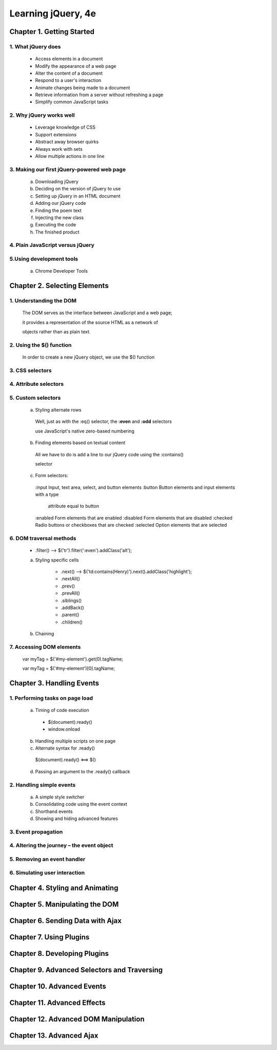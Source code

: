 ====================
Learning jQuery, 4e
====================


Chapter 1. Getting Started
====================

1. What jQuery does
--------------------

  + Access elements in a document

  + Modify the appearance of a web page

  + Alter the content of a document

  + Respond to a user's interaction

  + Animate changes being made to a document

  + Retrieve information from a server without refreshing a page

  + Simplify common JavaScript tasks

2. Why jQuery works well
--------------------

  + Leverage knowledge of CSS

  + Support extensions

  + Abstract away browser quirks

  + Always work with sets

  + Allow multiple actions in one line

3. Making our first jQuery-powered web page
--------------------

  a. Downloading jQuery

  b. Deciding on the version of jQuery to use

  c. Setting up jQuery in an HTML document

  d. Adding our jQuery code

  e. Finding the poem text

  f. Injecting the new class

  g. Executing the code

  h. The finished product

4. Plain JavaScript versus jQuery
--------------------

5.Using development tools
--------------------

  a. Chrome Developer Tools

Chapter 2. Selecting Elements
====================

1. Understanding the DOM
--------------------

  The DOM serves as the interface between JavaScript and a web
  page;
 
  it provides a representation of the source HTML as a network
  of 
  
  objects rather  than as plain text.

2. Using the $() function
--------------------

  In order to create a new jQuery object, we use the $() function

3. CSS selectors
--------------------

4. Attribute selectors
--------------------

5. Custom selectors
--------------------

  a. Styling alternate rows 

    Well, just as with the :eq() selector, the **:even** and **:odd** selectors
   
    use JavaScript's native zero-based numbering

  b. Finding elements based on textual content

    All we have to do is add a line to our jQuery code using the :contains() 
    
    selector

  c. Form selectors::
    
    :input      Input, text area, select, and button elements
    :button     Button elements and input elements with a type
                attribute equal to button
    :enabled    Form elements that are enabled
    :disabled   Form elements that are disabled
    :checked    Radio buttons or checkboxes that are checked
    :selected   Option elements that are selected

6. DOM traversal methods
--------------------

  + .filter() --> $('tr').filter(':even').addClass('alt');

  a. Styling specific cells

      + .next() --> $('td:contains(Henry)').next().addClass('highlight');
        
      + .nextAll()

      + .prev()

      + .prevAll()

      + .siblings()

      + .addBack()

      + .parent()

      + .children()

  b. Chaining

7. Accessing DOM elements
--------------------

  var myTag = $('#my-element').get(0).tagName;

  var myTag = $('#my-element')[0].tagName;

Chapter 3. Handling Events
====================

1. Performing tasks on page load
--------------------

  a. Timing of code execution

    + $(document).ready()

    + window.onload

  b. Handling multiple scripts on one page

  c. Alternate syntax for .ready()
    
    $(document).ready() <==> $()

  d. Passing an argument to the .ready() callback

2. Handling simple events
--------------------

  a. A simple style switcher

  b. Consolidating code using the event context

  c. Shorthand events

  d. Showing and hiding advanced features

3. Event propagation
--------------------

  

4. Altering the journey – the event object
--------------------

5. Removing an event handler
--------------------

6. Simulating user interaction
--------------------

Chapter 4. Styling and Animating
====================

Chapter 5. Manipulating the DOM
====================

Chapter 6. Sending Data with Ajax
====================

Chapter 7. Using Plugins
====================

Chapter 8. Developing Plugins
====================

Chapter 9. Advanced Selectors and Traversing
====================

Chapter 10. Advanced Events
====================

Chapter 11. Advanced Effects
====================

Chapter 12. Advanced DOM Manipulation
====================

Chapter 13. Advanced Ajax
====================
